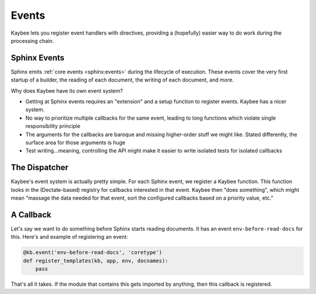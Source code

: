 ======
Events
======

Kaybee lets you register event handlers with directives, providing a
(hopefully) easier way to do work during the processing chain.

Sphinx Events
=============

Sphinx emits
:ref:`core events <sphinx:events>`
during the lifecycle of execution. These events cover the very first startup
of a builder, the reading of each document, the writing of each document, and
more.

Why does Kaybee have its own event system?

- Getting at Sphinx events requires an "extension" and a setup function to
  register events. Kaybee has a nicer system.

- No way to prioritize multiple callbacks for the same event, leading to
  long functions which violate single responsibility principle

- The arguments for the callbacks are baroque and missing higher-order stuff
  we might like. Stated differently, the surface area for those arguments is
  huge

- Test writing...meaning, controlling the API might make it easier to write
  isolated tests for isolated callbacks

The Dispatcher
==============

Kaybee's event system is actually pretty simple. For each Sphinx event, we
register a Kaybee function. This function looks in the (Dectate-based)
registry for callbacks interested in that event. Kaybee then "does something",
which might mean "massage the data needed for that event, sort the configured
callbacks based on a priority value, etc."

A Callback
==========

Let's say we want to do something before Sphinx starts reading documents.
It has an event ``env-before-read-docs`` for this. Here's and example of
registering an event:

.. code-block:: python

    @kb.event('env-before-read-docs', 'coretype')
    def register_templates(kb, app, env, docnames):
        pass

That's all it takes. If the module that contains this gets imported by
anything, then this callback is registered.
